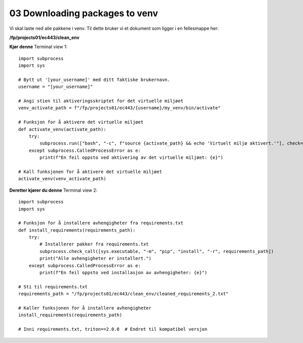 .. _03_downloading_packages:
03 Downloading packages to venv
==============================
.. index:: virtual environment, activate venv, path, requirements, project

Vi skal laste ned alle pakkene i venv. Til dette bruker vi et dokument som ligger i en fellesmappe her: 

**/fp/projects01/ec443/clean_env**

**Kjør denne**
Terminal view 1::

   import subprocess
   import sys
   
   # Bytt ut '[your_username]' med ditt faktiske brukernavn. 
   username = "[your_username]"
   
   # Angi stien til aktiveringsskriptet for det virtuelle miljøet
   venv_activate_path = f"/fp/projects01/ec443/{username}/my_venv/bin/activate"
   
   # Funksjon for å aktivere det virtuelle miljøet
   def activate_venv(activate_path):
       try:
           subprocess.run(["bash", "-c", f"source {activate_path} && echo 'Virtuelt miljø aktivert.'"], check=True)
       except subprocess.CalledProcessError as e:
           print(f"En feil oppsto ved aktivering av det virtuelle miljøet: {e}")
   
   # Kall funksjonen for å aktivere det virtuelle miljøet
   activate_venv(venv_activate_path)


**Deretter kjører du denne**
Terminal view 2::

   import subprocess
   import sys
   
   # Funksjon for å installere avhengigheter fra requirements.txt
   def install_requirements(requirements_path):
       try:
           # Installerer pakker fra requirements.txt
           subprocess.check_call([sys.executable, "-m", "pip", "install", "-r", requirements_path])
           print("Alle avhengigheter er installert.")
       except subprocess.CalledProcessError as e:
           print(f"En feil oppsto ved installasjon av avhengigheter: {e}")
   
   # Sti til requirements.txt
   requirements_path = "/fp/projects01/ec443/clean_env/cleaned_requirements_2.txt"
   
   # Kaller funksjonen for å installere avhengigheter
   install_requirements(requirements_path)
   
   # Inni requirements.txt, triton==2.0.0  # Endret til kompatibel versjon


.. todo:: 

   todo 1.1: Each user must install the correct packages in their environment called `my_env`. The packages are defined in      the `cleaned_requirements_2.txt` file located here: `/fp/projects01/ec443/clean_env`.
